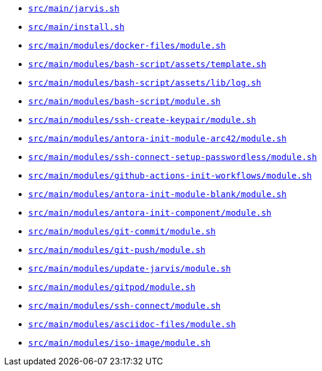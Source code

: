 * `xref:AUTO-GENERATED:bash-docs/src/main/jarvis-sh.adoc[src/main/jarvis.sh]`
* `xref:AUTO-GENERATED:bash-docs/src/main/install-sh.adoc[src/main/install.sh]`
* `xref:AUTO-GENERATED:bash-docs/src/main/modules/docker-files/module-sh.adoc[src/main/modules/docker-files/module.sh]`
* `xref:AUTO-GENERATED:bash-docs/src/main/modules/bash-script/assets/template-sh.adoc[src/main/modules/bash-script/assets/template.sh]`
* `xref:AUTO-GENERATED:bash-docs/src/main/modules/bash-script/assets/lib/log-sh.adoc[src/main/modules/bash-script/assets/lib/log.sh]`
* `xref:AUTO-GENERATED:bash-docs/src/main/modules/bash-script/module-sh.adoc[src/main/modules/bash-script/module.sh]`
* `xref:AUTO-GENERATED:bash-docs/src/main/modules/ssh-create-keypair/module-sh.adoc[src/main/modules/ssh-create-keypair/module.sh]`
* `xref:AUTO-GENERATED:bash-docs/src/main/modules/antora-init-module-arc42/module-sh.adoc[src/main/modules/antora-init-module-arc42/module.sh]`
* `xref:AUTO-GENERATED:bash-docs/src/main/modules/ssh-connect-setup-passwordless/module-sh.adoc[src/main/modules/ssh-connect-setup-passwordless/module.sh]`
* `xref:AUTO-GENERATED:bash-docs/src/main/modules/github-actions-init-workflows/module-sh.adoc[src/main/modules/github-actions-init-workflows/module.sh]`
* `xref:AUTO-GENERATED:bash-docs/src/main/modules/antora-init-module-blank/module-sh.adoc[src/main/modules/antora-init-module-blank/module.sh]`
* `xref:AUTO-GENERATED:bash-docs/src/main/modules/antora-init-component/module-sh.adoc[src/main/modules/antora-init-component/module.sh]`
* `xref:AUTO-GENERATED:bash-docs/src/main/modules/git-commit/module-sh.adoc[src/main/modules/git-commit/module.sh]`
* `xref:AUTO-GENERATED:bash-docs/src/main/modules/git-push/module-sh.adoc[src/main/modules/git-push/module.sh]`
* `xref:AUTO-GENERATED:bash-docs/src/main/modules/update-jarvis/module-sh.adoc[src/main/modules/update-jarvis/module.sh]`
* `xref:AUTO-GENERATED:bash-docs/src/main/modules/gitpod/module-sh.adoc[src/main/modules/gitpod/module.sh]`
* `xref:AUTO-GENERATED:bash-docs/src/main/modules/ssh-connect/module-sh.adoc[src/main/modules/ssh-connect/module.sh]`
* `xref:AUTO-GENERATED:bash-docs/src/main/modules/asciidoc-files/module-sh.adoc[src/main/modules/asciidoc-files/module.sh]`
* `xref:AUTO-GENERATED:bash-docs/src/main/modules/iso-image/module-sh.adoc[src/main/modules/iso-image/module.sh]`

